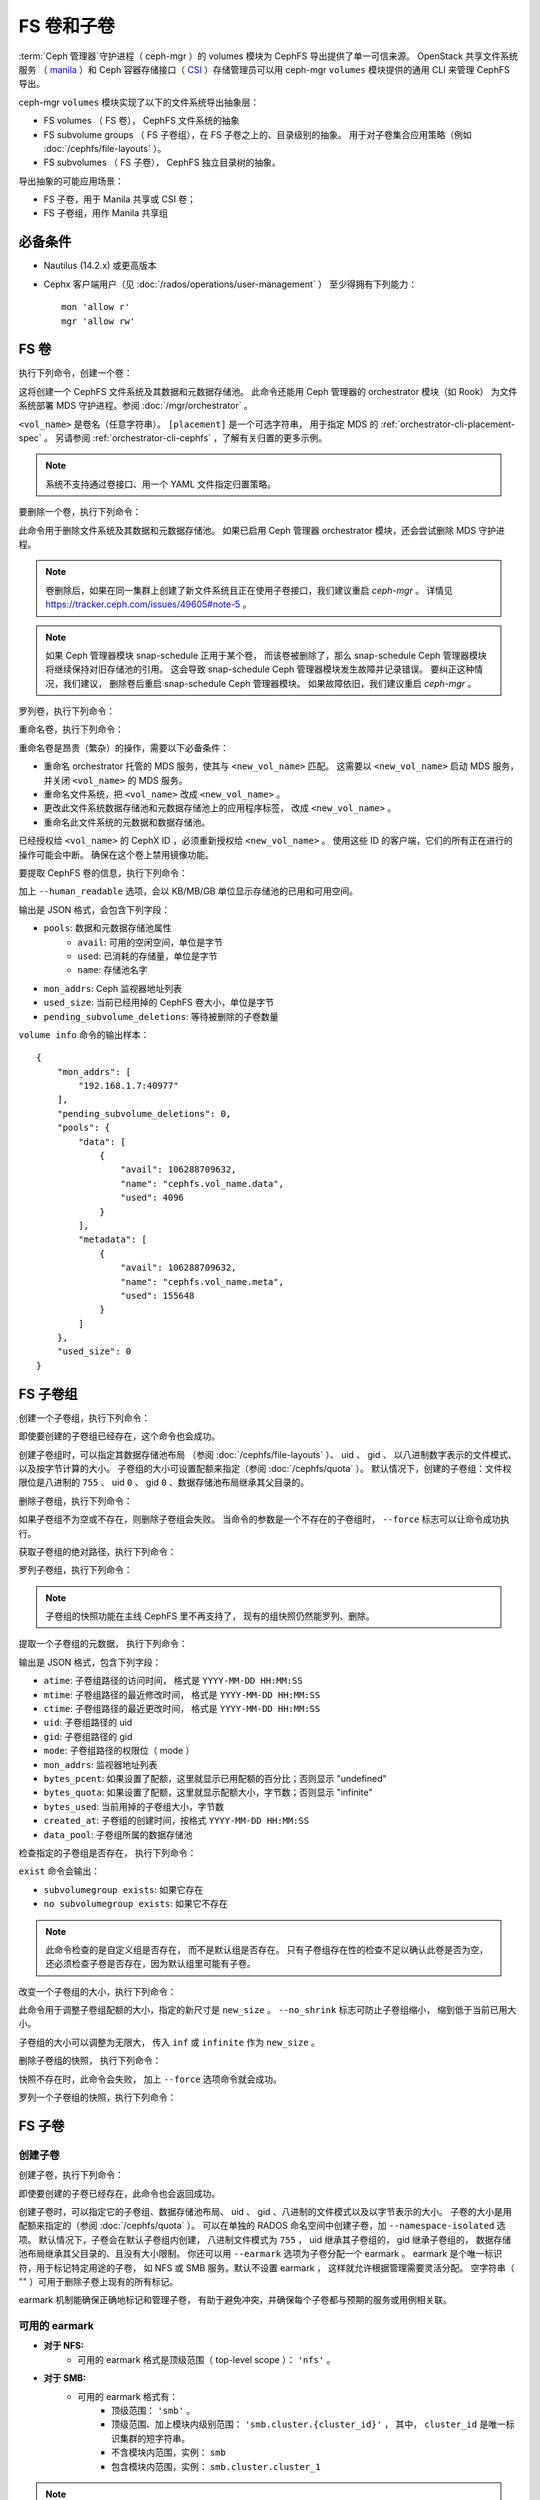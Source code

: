 .. _fs-volumes-and-subvolumes:

FS 卷和子卷
===========
.. FS volumes and subvolumes

:term:`Ceph 管理器`\ 守护进程（ ceph-mgr ）的 volumes 模块为
CephFS 导出提供了单一可信来源。 OpenStack 共享文件系统服务
（ manila_ ）和 Ceph 容器存储接口（ CSI_ ）存储管理员\
可以用 ceph-mgr ``volumes`` 模块提供的通用 CLI 来管理 CephFS 导出。

ceph-mgr ``volumes`` 模块实现了以下的文件系统导出抽象层：

* FS volumes （ FS 卷）， CephFS 文件系统的抽象

* FS subvolume groups （ FS 子卷组），在 FS 子卷之上的、目录级别的抽象。
  用于对子卷集合应用策略（例如 :doc:`/cephfs/file-layouts` ）。

* FS subvolumes （ FS 子卷）， CephFS 独立目录树的抽象。

导出抽象的可能应用场景：

* FS 子卷，用于 Manila 共享或 CSI 卷；

* FS 子卷组，用作 Manila 共享组


必备条件
--------
.. Requirements

* Nautilus (14.2.x) 或更高版本

* Cephx 客户端用户（见 :doc:`/rados/operations/user-management` ）
  至少得拥有下列能力： ::

    mon 'allow r'
    mgr 'allow rw'


FS 卷
-----
.. FS Volumes

执行下列命令，创建一个卷：

.. prompt:: bash #

   ceph fs volume create <vol_name> [placement]

这将创建一个 CephFS 文件系统及其数据和元数据存储池。
此命令还能用 Ceph 管理器的 orchestrator 模块（如 Rook）
为文件系统部署 MDS 守护进程。参阅 :doc:`/mgr/orchestrator` 。

``<vol_name>`` 是卷名（任意字符串）。
``[placement]`` 是一个可选字符串，
用于指定 MDS 的 :ref:`orchestrator-cli-placement-spec` 。
另请参阅 :ref:`orchestrator-cli-cephfs` ，了解有关归置的更多示例。

.. note:: 系统不支持通过卷接口、用一个 YAML 文件指定归置策略。

要删除一个卷，执行下列命令：

.. prompt:: bash #

   ceph fs volume rm <vol_name> [--yes-i-really-mean-it]

此命令用于删除文件系统及其数据和元数据存储池。
如果已启用 Ceph 管理器 orchestrator 模块，还会尝试删除 MDS 守护进程。

.. note:: 卷删除后，如果在同一集群上创建了新文件系统\
   且正在使用子卷接口，我们建议重启 `ceph-mgr` 。
   详情见 https://tracker.ceph.com/issues/49605#note-5 。

.. note:: 如果 Ceph 管理器模块 snap-schedule 正用于某个卷，
   而该卷被删除了，那么 snap-schedule Ceph 管理器模块将\
   继续保持对旧存储池的引用。
   这会导致 snap-schedule Ceph 管理器模块发生故障并记录错误。
   要纠正这种情况，我们建议，
   删除卷后重启 snap-schedule Ceph 管理器模块。
   如果故障依旧，我们建议重启 `ceph-mgr` 。

罗列卷，执行下列命令：

.. prompt:: bash #

   ceph fs volume ls

重命名卷，执行下列命令：

.. prompt:: bash #

   ceph fs volume rename <vol_name> <new_vol_name> [--yes-i-really-mean-it]

重命名卷是昂贵（繁杂）的操作，需要以下必备条件：

- 重命名 orchestrator 托管的 MDS 服务，使其与 ``<new_vol_name>`` 匹配。
  这需要以 ``<new_vol_name>`` 启动 MDS 服务，
  并关闭 ``<vol_name>`` 的 MDS 服务。
- 重命名文件系统，把 ``<vol_name>`` 改成 ``<new_vol_name>`` 。
- 更改此文件系统数据存储池和元数据存储池上的应用程序标签，
  改成 ``<new_vol_name>`` 。
- 重命名此文件系统的元数据和数据存储池。

已经授权给 ``<vol_name>`` 的 CephX ID ，必须重新授权给 ``<new_vol_name>`` 。
使用这些 ID 的客户端，它们的所有正在进行的操作可能会中断。
确保在这个卷上禁用镜像功能。

要提取 CephFS 卷的信息，执行下列命令：

.. prompt:: bash #

   ceph fs volume info vol_name [--human_readable]

加上 ``--human_readable`` 选项，会以 KB/MB/GB 单位显示存储池的已用和可用空间。

输出是 JSON 格式，会包含下列字段：

* ``pools``: 数据和元数据存储池属性
        * ``avail``: 可用的空闲空间，单位是字节
        * ``used``: 已消耗的存储量，单位是字节
        * ``name``: 存储池名字
* ``mon_addrs``: Ceph 监视器地址列表
* ``used_size``: 当前已经用掉的 CephFS 卷大小，单位是字节
* ``pending_subvolume_deletions``: 等待被删除的子卷数量

``volume info`` 命令的输出样本：

.. prompt:: bash #

   ceph fs volume info vol_name

::

    {
        "mon_addrs": [
            "192.168.1.7:40977"
        ],
        "pending_subvolume_deletions": 0,
        "pools": {
            "data": [
                {
                    "avail": 106288709632,
                    "name": "cephfs.vol_name.data",
                    "used": 4096
                }
            ],
            "metadata": [
                {
                    "avail": 106288709632,
                    "name": "cephfs.vol_name.meta",
                    "used": 155648
                }
            ]
        },
        "used_size": 0
    }


FS 子卷组
---------
.. FS Subvolume groups

创建一个子卷组，执行下列命令：

.. prompt:: bash #

   ceph fs subvolumegroup create <vol_name> <group_name> [--size <size_in_bytes>] [--pool_layout <data_pool_name>] [--uid <uid>] [--gid <gid>] [--mode <octal_mode>]

即使要创建的子卷组已经存在，这个命令也会成功。

创建子卷组时，可以指定其数据存储池布局
（参阅 :doc:`/cephfs/file-layouts` ）、 uid 、 gid 、
以八进制数字表示的文件模式、以及按字节计算的大小。
子卷组的大小可设置配额来指定（参阅 :doc:`/cephfs/quota` ）。
默认情况下，创建的子卷组：文件权限位是八进制的 ``755`` 、
uid ``0`` 、 gid ``0`` 、数据存储池布局继承其父目录的。

删除子卷组，执行下列命令：

.. prompt:: bash #

   ceph fs subvolumegroup rm <vol_name> <group_name> [--force]

如果子卷组不为空或不存在，则删除子卷组会失败。
当命令的参数是一个不存在的子卷组时，
``--force`` 标志可以让命令成功执行。

获取子卷组的绝对路径，执行下列命令：

.. prompt:: bash #

   ceph fs subvolumegroup getpath <vol_name> <group_name>

罗列子卷组，执行下列命令：

.. prompt:: bash #

   ceph fs subvolumegroup ls <vol_name>

.. note:: 子卷组的快照功能在主线 CephFS 里不再支持了，
   现有的组快照仍然能罗列、删除。

提取一个子卷组的元数据，
执行下列命令：

.. prompt:: bash #

   ceph fs subvolumegroup info <vol_name> <group_name>

输出是 JSON 格式，包含下列字段：

* ``atime``: 子卷组路径的访问时间，
  格式是 ``YYYY-MM-DD HH:MM:SS``
* ``mtime``: 子卷组路径的最近修改时间，
  格式是 ``YYYY-MM-DD HH:MM:SS``
* ``ctime``: 子卷组路径的最近更改时间，
  格式是 ``YYYY-MM-DD HH:MM:SS``
* ``uid``: 子卷组路径的 uid
* ``gid``: 子卷组路径的 gid
* ``mode``: 子卷组路径的权限位（ mode ）
* ``mon_addrs``: 监视器地址列表
* ``bytes_pcent``: 如果设置了配额，这里就显示已用配额的百分比；否则显示 "undefined"
* ``bytes_quota``: 如果设置了配额，这里就显示配额大小，字节数；否则显示 "infinite"
* ``bytes_used``: 当前用掉的子卷组大小，字节数
* ``created_at``: 子卷组的创建时间，按格式 ``YYYY-MM-DD HH:MM:SS``
* ``data_pool``: 子卷组所属的数据存储池

检查指定的子卷组是否存在，
执行下列命令：

.. prompt:: bash #

   ceph fs subvolumegroup exist <vol_name>

``exist`` 命令会输出：

* ``subvolumegroup exists``: 如果它存在
* ``no subvolumegroup exists``: 如果它不存在

.. note:: 此命令检查的是自定义组是否存在，
   而不是默认组是否存在。
   只有子卷组存在性的检查不足以确认此卷是否为空，
   还必须检查子卷是否存在，因为默认组里可能有子卷。

改变一个子卷组的大小，执行下列命令：

.. prompt:: bash #

   ceph fs subvolumegroup resize <vol_name> <group_name> <new_size> [--no_shrink]

此命令用于调整子卷组配额的大小，指定的新尺寸是 ``new_size`` 。
``--no_shrink`` 标志可防止子卷组缩小，
缩到低于当前已用大小。

子卷组的大小可以调整为无限大，
传入 ``inf`` 或 ``infinite`` 作为 ``new_size`` 。

删除子卷组的快照，
执行下列命令：

.. prompt:: bash #

   ceph fs subvolumegroup snapshot rm <vol_name> <group_name> <snap_name> [--force]

快照不存在时，此命令会失败，
加上 ``--force`` 选项命令就会成功。

罗列一个子卷组的快照，执行下列命令：

.. prompt:: bash #

   ceph fs subvolumegroup snapshot ls <vol_name> <group_name>


FS 子卷
-------
.. FS Subvolumes

创建子卷
~~~~~~~~
.. Creating a subvolume

创建子卷，执行下列命令：

.. prompt:: bash #

   ceph fs subvolume create <vol_name> <subvol_name> [--size <size_in_bytes>] [--group_name <subvol_group_name>] [--pool_layout <data_pool_name>] [--uid <uid>] [--gid <gid>] [--mode <octal_mode>] [--namespace-isolated] [--earmark <earmark>]


即使要创建的子卷已经存在，此命令也会返回成功。

创建子卷时，可以指定它的子卷组、数据存储池布局、
uid 、 gid 、八进制的文件模式以及以字节表示的大小。
子卷的大小是用配额来指定的（参阅 :doc:`/cephfs/quota` ）。
可以在单独的 RADOS 命名空间中创建子卷，加 ``--namespace-isolated`` 选项。
默认情况下，子卷会在默认子卷组内创建，
八进制文件模式为 ``755`` ， uid 继承其子卷组的， gid 继承子卷组的，
数据存储池布局继承其父目录的、且没有大小限制。
你还可以用 ``--earmark`` 选项为子卷分配一个 earmark 。
earmark 是个唯一标识符，用于标记特定用途的子卷，
如 NFS 或 SMB 服务。默认不设置 earmark ，
这样就允许根据管理需要灵活分配。
空字符串（ "" ）可用于删除子卷上现有的所有标记。

earmark 机制能确保正确地标记和管理子卷，
有助于避免冲突，并确保每个子卷都与预期的服务或用例相关联。


可用的 earmark
~~~~~~~~~~~~~~
.. Valid Earmarks

- **对于 NFS:**
   - 可用的 earmark 格式是顶级范围（ top-level scope ）： ``'nfs'`` 。

- **对于 SMB:**
   - 可用的 earmark 格式有：
      - 顶级范围： ``'smb'`` 。
      - 顶级范围、加上模块内级别范围： ``'smb.cluster.{cluster_id}'`` ，
        其中， ``cluster_id`` 是唯一标识集群的短字符串。
      - 不含模块内范围，实例： ``smb``
      - 包含模块内范围，实例： ``smb.cluster.cluster_1``

.. note:: 如果要把 earmark 从一个范围改成另一个（比如 nfs 改为 smb ，或反过来），
   注意与先前范围相关的用户权限和 ACL 可能仍然有效。
   确保根据需要更新必要的权限，以维持正确的访问控制。


删除子卷
~~~~~~~~
.. Removing a subvolume

删除子卷，执行下列命令：

.. prompt:: bash #

   ceph fs subvolume rm <vol_name> <subvol_name> [--group_name <subvol_group_name>] [--force] [--retain-snapshots]

此命令将删除子卷及其内容，分两步完成。
首先，把子卷移至垃圾文件夹；其次，异步地清除垃圾文件夹中的内容。

如果子卷有快照或不存在，子卷移除将失败。
加 ``--force`` 选项可以让 "non-existent subvolume remove" 的命令成功。

要在删除子卷的同时保留该子卷的快照，用 ``--retain-snapshots`` 标志。
如果保留与指定子卷相关联的快照，
那么所有与保留的快照不相干的操作，都会把这个子卷视为空卷。

.. note:: 可以用 ``ceph fs subvolume create`` 命令重新创建保留了快照的子卷。

.. note:: 保留的快照可用作重新创建子卷、或克隆新子卷的克隆源。


改变子卷大小
~~~~~~~~~~~~
.. Resizing a subvolume

更改子卷大小，执行下列命令：

.. prompt:: bash #

   ceph fs subvolume resize <vol_name> <subvol_name> <new_size> [--group_name <subvol_group_name>] [--no_shrink]

此命令用于调整子卷配额的大小，新尺寸是 ``new_size`` 。
``--no_shrink`` 标志可防止子卷缩小到低于当前子卷的“used size （已用大小）”。

子卷大小可以调整为逻辑上无限大（却是稀疏的），
传入 ``inf`` 或 ``infinite`` 作为 ``<new_size>`` 。

授予 CephFS 认证 ID
~~~~~~~~~~~~~~~~~~~
.. Authorizing CephX auth IDs

授予 CephX 认证 ID ，这将授予对文件系统子卷的读/读写访问权限，执行下列命令：

.. prompt:: bash #

   ceph fs subvolume authorize <vol_name> <sub_name> <auth_id> [--group_name=<group_name>] [--access_level=<access_level>]

``<access_level>`` 选项的值可以是 ``r`` 或 ``rw`` 。

取消授予的 CephX 认证 ID
~~~~~~~~~~~~~~~~~~~~~~~~
.. De-authorizing CephX auth IDs

取消授予的 CephX 认证 ID ，这将删除对文件系统子卷的读/读写访问权限，执行下列命令：

.. prompt:: bash #

   ceph fs subvolume deauthorize <vol_name> <sub_name> <auth_id> [--group_name=<group_name>]

罗列 CephX 认证 ID
~~~~~~~~~~~~~~~~~~
.. Listing CephX auth IDs

罗列 CephX 认证 ID 被授予的文件系统子卷访问权限，执行下列命令：

.. prompt:: bash #

   ceph fs subvolume authorized_list <vol_name> <sub_name> [--group_name=<group_name>]

驱逐文件系统客户端（ auth ID ）
~~~~~~~~~~~~~~~~~~~~~~~~~~~~~~~
.. Evicting File System Clients (Auth ID)

驱逐用认证 ID 和挂载的子卷标识的文件系统客户端，执行下列命令：

.. prompt:: bash #

   ceph fs subvolume evict <vol_name> <sub_name> <auth_id> [--group_name=<group_name>]

提取一个子卷的绝对路径
~~~~~~~~~~~~~~~~~~~~~~
.. Fetching the Absolute Path of a Subvolume

提取一个子卷的绝对路径，执行下列命令：

.. prompt:: bash #

   ceph fs subvolume getpath <vol_name> <subvol_name> [--group_name <subvol_group_name>]

提取一个子卷的信息
~~~~~~~~~~~~~~~~~~
.. Fetching a Subvolume's Information

提取一个子卷的信息，执行下列命令：

.. prompt:: bash #

   ceph fs subvolume info <vol_name> <subvol_name> [--group_name <subvol_group_name>]

其输出是 JSON 格式，包含下列字段。

* ``atime``: 子卷路径的访问时间，按格式 ``YYYY-MM-DD HH:MM:SS``
* ``mtime``: 子卷路径的修改时间，按格式 ``YYYY-MM-DD HH:MM:SS``
* ``ctime``: 子卷路径的变更时间，按格式 ``YYYY-MM-DD HH:MM:SS``
* ``uid``: 子卷路径的 uid
* ``gid``: 子卷路径的 gid
* ``mode``: 子卷路径的权限位
* ``mon_addrs``: 监视器地址列表
* ``bytes_pcent``: 如果设置了配额，这里就显示已用配额的百分比；
  否则显示 ``undefined``
* ``bytes_quota``: 如果设置了配额，这里就显示配额大小，字节数；
  否则显示 ``infinite``
* ``bytes_used``: 当前用掉的子卷组大小，字节数
* ``created_at``: 子卷组的创建时间，按格式
  ``YYYY-MM-DD HH:MM:SS``
* ``data_pool``: 子卷组所属的数据存储池
* ``path``: 子卷的绝对路径
* ``type``: 子卷类型，标明它是 ``clone`` 还是 ``subvolume``
* ``pool_namespace``: 子卷的 RADOS 命名空间
* ``features``: 子卷支持的功能
* ``state``: 这个子卷当前的状态
* ``earmark``: 这个子卷的 earmark

如果子卷已经删除，而它的快照保留下来了，
那么输出会只包含下列字段。

* ``type``: 子卷类型，标明它是 ``clone`` 还是 ``subvolume``
* ``features``: 子卷支持的功能
* ``state``: 这个子卷当前的状态

一个子卷的 ``features`` 基于此子卷的内部版本，
是下列中的一个子集：

* ``snapshot-clone``: 支持克隆，
  用子卷的快照作为源
* ``snapshot-autoprotect``: 如果快照是有用的克隆源，
  此功能支持自动保护快照，以防删除。
* ``snapshot-retention``: 支持删除子卷内容，
  却保留所有现存快照。

一个子卷的 ``state`` 基于此子卷的当前状态，
且包含下列值之一：

* ``complete``: 子卷正常，可做任何操作
* ``snapshot-retained``: 子卷删除了，但它的快照保留着

罗列子卷
~~~~~~~~
.. Listing Subvolumes

罗列子卷，执行下列命令：

.. prompt:: bash #

   ceph fs subvolume ls <vol_name> [--group_name <subvol_group_name>]

.. note:: 已经删除但保留了快照的那些子卷也会罗列出来。

检查一个子卷是否存在
~~~~~~~~~~~~~~~~~~~~
.. Checking for the Presence of a Subvolume

检查一个指定子卷是否存在，执行下列命令：

.. prompt:: bash #

   ceph fs subvolume exist <vol_name> [--group_name <subvol_group_name>]

``exist`` 命令可能的结果：

* ``subvolume exists``: 如果指定的 ``group_name`` 里面有子卷
* ``no subvolume exists``: 如果指定的 ``group_name`` 里面没有子卷

在一个子卷上设置自定义元数据
~~~~~~~~~~~~~~~~~~~~~~~~~~~~
.. Setting Custom Metadata On a Subvolume

在子卷上设置自定义的键值对元数据，执行下列命令：

.. prompt:: bash #

   ceph fs subvolume metadata set <vol_name> <subvol_name> <key_name> <value> [--group_name <subvol_group_name>]

.. note:: 如果 key_name 已经存在，那么它的旧值会被新值替换。

.. note:: ``key_name`` 和 ``value`` 应该是 ASCII 字符组成的字符串
   （就是 Python 的 ``string.printable`` 指定的那些）。
   ``key_name`` 不区分大小写，总是以小写保存。

.. note:: 拍快照时不会保留子卷上的自定义元数据，
   因此，克隆子卷快照时也不会保留。


查看子卷的自定义元数据集合
~~~~~~~~~~~~~~~~~~~~~~~~~~
.. Getting The Custom Metadata Set of a Subvolume

查看设置的自定义元数据，需指定元数据键名，
执行下列命令：

.. prompt:: bash #

   ceph fs subvolume metadata get <vol_name> <subvol_name> <key_name> [--group_name <subvol_group_name>]

罗列子卷的自定义元数据集合
~~~~~~~~~~~~~~~~~~~~~~~~~~~~~~
.. Listing The Custom Metadata Set of a Subvolume

罗列子卷上设置的自定义元数据（键值对），执行下列命令：

.. prompt:: bash #

   ceph fs subvolume metadata ls <vol_name> <subvol_name> [--group_name <subvol_group_name>]

删除子卷的一个自定义元数据集合
~~~~~~~~~~~~~~~~~~~~~~~~~~~~~~
.. Removing a Custom Metadata Set from a Subvolume

删除子卷上设置的自定义元数据，需指定元数据键名，执行下列命令：

.. prompt:: bash #

   ceph fs subvolume metadata rm <vol_name> <subvol_name> <key_name> [--group_name <subvol_group_name>] [--force]

加 ``--force`` 可以让此命令返回成功，否则它可能失败（如果删除的元数据键不存在）。

查看子卷的 earmark
~~~~~~~~~~~~~~~~~~
.. Getting earmark of a subvolume

查看子卷的 earmark ，执行下列命令：

.. prompt:: bash #

   ceph fs subvolume earmark get <vol_name> <subvol_name> [--group_name <subvol_group_name>]

设置子卷的 earmark
~~~~~~~~~~~~~~~~~~
.. Setting earmark of a subvolume

设置子卷的 earmark ，执行下列命令：

.. prompt:: bash #

   ceph fs subvolume earmark set <vol_name> <subvol_name> [--group_name <subvol_group_name>] <earmark>

删除子卷的 earmark
~~~~~~~~~~~~~~~~~~
.. Removing earmark of a subvolume

删除子卷的 earmark ，执行下列命令：

.. prompt:: bash #

   ceph fs subvolume earmark rm <vol_name> <subvol_name> [--group_name <subvol_group_name>]

创建子卷的快照
~~~~~~~~~~~~~~
.. Creating a Snapshot of a Subvolume

给子卷创建一个快照，执行下列命令：

.. prompt:: bash #

   ceph fs subvolume snapshot create <vol_name> <subvol_name> <snap_name> [--group_name <subvol_group_name>]

删除子卷的快照
~~~~~~~~~~~~~~
.. Removing a Snapshot of a Subvolume

删除子卷的一个快照，执行下列命令：

.. prompt:: bash #

   ceph fs subvolume snapshot rm <vol_name> <subvol_name> <snap_name> [--group_name <subvol_group_name>] [--force]

加 ``--force`` 选项可以让此命令成功，否则它可能失败（假如快照不存在）。

.. note:: 对于一个保留了快照的子卷，如果它的最后一个快照删掉了，这个子卷也会删掉。

罗列子卷的快照
~~~~~~~~~~~~~~
.. Listing the Snapshots of a Subvolume

罗列子卷的快照，执行下列命令：

.. prompt:: bash #

   ceph fs subvolume snapshot ls <vol_name> <subvol_name> [--group_name <subvol_group_name>]

提取一个快照的信息
~~~~~~~~~~~~~~~~~~
.. Fetching a Snapshot's Information

提取一个快照的信息，执行下列命令：

.. prompt:: bash #

   ceph fs subvolume snapshot info <vol_name> <subvol_name> <snap_name> [--group_name <subvol_group_name>]

其输出是 JSON 格式的，包含下列字段。

* ``created_at``: 快照的创建时间，按格式 ``YYYY-MM-DD HH:MM:SS:ffffff``
* ``data_pool``: 快照所属的数据存储池
* ``has_pending_clones``: 如果快照克隆正在进行中就是 ``yes`` ，否则就是 ``no``
* ``pending_clones``: 正在进行的或待定的克隆操作列表，
  如果有目标组也会一并列出；否则此字段不显示。
* ``orphan_clones_count``: 如果有孤儿克隆，
  这里就是孤儿克隆的数量，否则此字段不显示。

有快照克隆正在进行或待定时的输出样本：

.. prompt:: bash #

   ceph fs subvolume snapshot info cephfs subvol snap

::

    {
        "created_at": "2022-06-14 13:54:58.618769",
        "data_pool": "cephfs.cephfs.data",
        "has_pending_clones": "yes",
        "pending_clones": [
            {
                "name": "clone_1",
                "target_group": "target_subvol_group"
            },
            {
                "name": "clone_2"
            },
            {
                "name": "clone_3",
                "target_group": "target_subvol_group"
            }
        ]
    }

没有快照克隆正在进行或待定时的输出样本：

.. prompt:: bash #

   ceph fs subvolume snapshot info cephfs subvol snap

::

    {
        "created_at": "2022-06-14 13:54:58.618769",
        "data_pool": "cephfs.cephfs.data",
        "has_pending_clones": "no"
    }

在一个快照上设置自定义键值对元数据
~~~~~~~~~~~~~~~~~~~~~~~~~~~~~~~~~~
.. Setting Custom Key-Value Pair Metadata on a Snapshot

在快照上设置自定义键值对元数据，执行下列命令：

.. prompt:: bash #

   ceph fs subvolume snapshot metadata set <vol_name> <subvol_name> <snap_name> <key_name> <value> [--group_name <subvol_group_name>]

.. note:: 如果 ``key_name`` 已经存在，那么旧值会被新值替换。

.. note:: ``key_name`` 和它的值应该是 ASCII 字符组成的字符串
   （就是 Python 的 ``string.printable`` 里指定的那些）。
   ``key_name`` 不区分大小写，且总是存储小写的。

.. note:: 拍子卷快照的时候，自定义元数据不会保留下来，
   因此，克隆子卷快照时也不会保留。

查看一个快照上设置的自定义元数据
~~~~~~~~~~~~~~~~~~~~~~~~~~~~~~~~
.. Getting Custom Metadata That Has Been Set on a Snapshot

用元数据键、查看之前在快照上设置的自定义元数据，执行下列命令：

.. prompt:: bash #

   ceph fs subvolume snapshot metadata get <vol_name> <subvol_name> <snap_name> <key_name> [--group_name <subvol_group_name>]

罗列一个快照上设置的自定义元数据
~~~~~~~~~~~~~~~~~~~~~~~~~~~~~~~~~~~~~~~~~~~~~~~~~~~~~~~
.. Listing Custom Metadata that has been Set on a Snapshot

罗列快照上设置的自定义元数据（键值对），执行下列命令：

.. prompt:: bash #

   ceph fs subvolume snapshot metadata ls <vol_name> <subvol_name> <snap_name> [--group_name <subvol_group_name>]

删除快照的自定义元数据
~~~~~~~~~~~~~~~~~~~~~~
.. Removing Custom Metadata from a Snapshot

用元数据键、删除快照上设置的自定义元数据，执行下列命令：

.. prompt:: bash #

   ceph fs subvolume snapshot metadata rm <vol_name> <subvol_name> <snap_name> <key_name> [--group_name <subvol_group_name>] [--force]

加 ``--force`` 选项可以让此命令成功，否则它可能失败（如果指定的元数据键不存在）。

克隆快照
--------
.. Cloning Snapshots

可以通过克隆子卷快照来创建子卷。
克隆是一种异步操作，可将数据从快照复制到子卷。
由于克隆是一种涉及大批量复制的操作，
因此对于非常大的数据集来说，速度会比较慢。

.. note:: 如果有待定或正在进行的克隆操作，
   删除快照（源子卷）会失败。

在 Nautilus 版里，克隆之前先保护快照是前提条件。
为此引入了可以保护和解除保护快照的命令。
这一前提条件已废弃，可能会在未来的版本中删除。

正在废弃的命令有：

.. prompt:: bash #

   ceph fs subvolume snapshot protect <vol_name> <subvol_name> <snap_name> [--group_name <subvol_group_name>]
   ceph fs subvolume snapshot unprotect <vol_name> <subvol_name> <snap_name> [--group_name <subvol_group_name>]

.. note:: 使用上面的命令不会产生错误，但是它们没有实际用途。

.. note:: 根据 ``snapshot-autoprotect`` （快照自动保护）功能是否可用，
   用 ``subvolume info`` 命令提取子卷元数据，里面有支持的 ``features`` ，
   可用来帮助决定是否需要保护/取消保护快照。

启动一个克隆操作，执行下列命令：

.. prompt:: bash #

   ceph fs subvolume snapshot clone <vol_name> <subvol_name> <snap_name> <target_subvol_name>

.. note:: ``subvolume snapshot clone`` 命令依赖于上面提过的\
   配置选项 ``snapshot_clone_no_wait``

快照（源子卷）属于非默认组时，执行下列命令。注意，需要指定组名：

.. prompt:: bash #

   ceph fs subvolume snapshot clone <vol_name> <subvol_name> <snap_name> <target_subvol_name> --group_name <subvol_group_name>

克隆的子卷可以位于不同于源快照所属的组（默认情况下，
会在默认组中创建克隆的子卷）。克隆到指定组，执行下列命令：

.. prompt:: bash #

   ceph fs subvolume snapshot clone <vol_name> <subvol_name> <snap_name> <target_subvol_name> --target_group_name <subvol_group_name>

创建克隆子卷时可以指定存储池布局，
指定方式类似于创建子卷时指定存储池布局。
创建具有指定存储池布局的克隆子卷，执行下列命令：

.. prompt:: bash #

   ceph fs subvolume snapshot clone <vol_name> <subvol_name> <snap_name> <target_subvol_name> --pool_layout <pool_layout>

检查克隆操作的状态，执行下列命令：

.. prompt:: bash #

   ceph fs clone status <vol_name> <clone_name> [--group_name <group_name>]

克隆操作的状态可以是下列之一：

#. ``pending``     : 克隆操作尚未开始
#. ``in-progress`` : 克隆操作正在进行
#. ``complete``    : 克隆操作已成功完成
#. ``failed``      : 克隆操作失败了
#. ``canceled``    : 用户取消了克隆操作

克隆失败的原因有如下几个：

#. ``errno``     : 错误号
#. ``error_msg`` : 失败的报错字符串

这是一个 ``in-progress`` （正在进行的）克隆实例:

.. prompt:: bash #

   ceph fs subvolume snapshot clone cephfs subvol1 snap1 clone1
   ceph fs clone status cephfs clone1

::

    {
      "status": {
        "state": "in-progress",
        "source": {
          "volume": "cephfs",
          "subvolume": "subvol1",
          "snapshot": "snap1"
        },
        "progress_report": {
          "percentage cloned": "12.24%",
          "amount cloned": "376M/3.0G",
          "files cloned": "4/6"
        }
      }
    }

当克隆正在进行时，输出中还会打印一份进度报告。
这里只报告指定克隆的进度。
对于所有正在进行的克隆的总体进度，
``ceph status`` 命令的输出结果底部会打印一个进度条： ::

  progress:
    3 ongoing clones - average progress is 47.569% (10s)
      [=============...............] (remaining: 11s)

如果克隆的任务数多于克隆线程数，则会打印两个进度条，
一个是正在进行的克隆（与上述相同），
另一个是所有（正在进行的+待处理的）克隆： ::

  progress:
    4 ongoing clones - average progress is 27.669% (15s)
      [=======.....................] (remaining: 41s)
    Total 5 clones - average progress is 41.667% (3s)
      [===========.................] (remaining: 4s)

.. note:: 只有在克隆状态为 ``failed`` 或 ``canceled`` 时，才会显示 ``failure`` 段。

这是个 ``failed`` 克隆的实例：

.. prompt:: bash #

   ceph fs subvolume snapshot clone cephfs subvol1 snap1 clone1
   ceph fs clone status cephfs clone1

::

    {
        "status": {
            "state": "failed",
            "source": {
                "volume": "cephfs",
                "subvolume": "subvol1",
                "snapshot": "snap1"
                "size": "104857600"
            },
            "failure": {
                "errno": "122",
                "errstr": "Disk quota exceeded"
            }
        }
    }

.. note::  由于 ``subvol1`` 位于默认组里，所以，
   ``source`` 对象的 ``clone status`` 没有包括组名。

.. note:: 只有克隆操作成功完成后，
   才能访问到克隆的子卷。

克隆操作成功完成后，
``clone status`` 结果如下：

.. prompt:: bash #

   ceph fs clone status cephfs clone1

::

    {
        "status": {
            "state": "complete"
        }
    }

如果克隆操作不成功， ``state`` 的值将是 ``failed`` 。

要重试失败的克隆操作，必须先删除未完成的克隆，
并再次发起克隆操作。

要删除一个部分完成的克隆，执行下列命令：

.. prompt:: bash #

   ceph fs subvolume rm <vol_name> <clone_name> [--group_name <group_name>] --force

.. note:: 克隆操作只同步目录、常规文件和符号链接。
   inode 时间戳（访问和修改时间）的同步粒度\
   能达到秒级。

处于 ``in-progress`` 或者 ``pending`` 状态的克隆操作可以取消。
取消克隆操作用 ``clone cancel`` 命令：

.. prompt:: bash #

   ceph fs clone cancel <vol_name> <clone_name> [--group_name <group_name>]

成功取消后，克隆的子卷状态会变成 ``canceled`` ：

.. prompt:: bash #

   ceph fs subvolume snapshot clone cephfs subvol1 snap1 clone1
   ceph fs clone cancel cephfs clone1
   ceph fs clone status cephfs clone1

::

    {
        "status": {
            "state": "canceled",
            "source": {
                "volume": "cephfs",
                "subvolume": "subvol1",
                "snapshot": "snap1"
            }
        }
    }

.. note:: 删除已取消的克隆品用 ``fs subvolume rm`` 命令，
   要加 ``--force`` 选项。


可配置选项
~~~~~~~~~~
.. Configurables

配置克隆操作的最大并行数量，默认为 4 ：

.. prompt:: bash #

   ceph config set mgr mgr/volumes/max_concurrent_clones <value>

暂停异步清除回收站子卷的线程。此选项在集群恢复期间有用：

.. prompt:: bash #

    ceph config set mgr/volumes/pause_purging true

恢复用于清除的线程：

.. prompt:: bash #

    ceph config set mgr/volumes/pause_purging false


暂停异步克隆子卷快照的线程。此选项在集群恢复期间有用：

.. prompt:: bash #

    ceph config set mgr/volumes/pause_cloning true

恢复用于克隆的线程：

.. prompt:: bash #

    ceph config set mgr/volumes/pause_cloning false


配置 ``snapshot_clone_no_wait`` 选项：

``snapshot_clone_no_wait`` 配置选项用于在克隆线程
（可用上述选项进行配置，例如 ``max_concurrent_clones`` ）
不可用时拒绝克隆创建请求。此选项默认是启用的。
意思是该值被设置成了 ``True`` ，但可以用下列命令进行配置：

.. prompt:: bash #

   ceph config set mgr mgr/volumes/snapshot_clone_no_wait <bool>

``snapshot_clone_no_wait`` 当前的值可以用下列命令提取。

.. prompt:: bash #

   ceph config get mgr mgr/volumes/snapshot_clone_no_wait


.. _subvol-pinning:

锁定子卷和子卷组
----------------
.. Pinning Subvolumes and Subvolume Groups

子卷和子卷组可根据策略自动锁定（ pinned ）到 rank 。
这样可以按可预测且稳定的方式在 MDS rank 之间分配负载。
详细了解锁定机制，请看 :ref:`cephfs-pinning` 和
:ref:`cephfs-ephemeral-pinning` 。

配置子卷组的锁定，执行下列命令：

.. prompt:: bash #

   ceph fs subvolumegroup pin <vol_name> <group_name> <pin_type> <pin_setting>

配置子卷的锁定，执行下列命令：

.. prompt:: bash #

   ceph fs subvolume pin <vol_name> <group_name> <pin_type> <pin_setting>

在大多数情况下，都需要设置子卷组锁定。 ``pin_type`` 可以是 ``export`` （导出）、
``distributed`` （分布式）或 ``random`` （随机）。
``pin_setting`` 对应扩展属性的 "value" ，这在上文提到的锁定文档里有。

下面是个实例，在子卷组上设置分布式锁定策略：

.. prompt:: bash #

   ceph fs subvolumegroup pin cephfilesystem-a csi distributed 1

此命令将在 csi 子卷组上启用分布式子树分区策略。
这会让组内的每个子卷自动锁定到\
文件系统内的一个可用 rank 。


规范化和大小写敏感
------------------
.. Normalization and Case Sensitivity

subvolumegroup 和 subvolume 接口有一个 porcelain layer API （统一抽象层），
用于操作 ``ceph.dir.charmap`` 配置（另请参阅 :ref:`charmap` ）。

charmap 的配置
~~~~~~~~~~~~~~
.. Configuring the charmap

要给一个 subvolumegroup 配置 charmap ：

.. prompt:: bash #

    ceph fs subvolumegroup charmap set <vol_name> <group_name> <setting> <value>

或者给一个 subvolume 配置：

.. prompt:: bash #

    ceph fs subvolume charmap set <vol_name> <subvol> <--group_name=name> <setting> <value>

例如：

.. prompt:: bash #

    ceph fs subvolumegroup charmap set vol csi normalization nfd

命令输出：

::

    {"casesensitive":true,"normalization":"nfd","encoding":"utf8"}


读取 charmap
~~~~~~~~~~~~
.. Reading the charmap

要读取一个 subvolumegroup 的配置：

.. prompt:: bash #

    ceph fs subvolumegroup charmap get <vol_name> <group_name> <setting>

或者一个 subvolume 的：

.. prompt:: bash #

    ceph fs subvolume charmap get <vol_name> <subvol> <--group_name=name> <setting>

例如：

.. prompt:: bash #

    ceph fs subvolume charmap get vol subvol --group_name=csi casesensitive

::

    0

要读取完整的 ``charmap`` ，读取 subvolumegroup 的：

.. prompt:: bash #

    ceph fs subvolumegroup charmap get <vol_name> <group_name>

或者读取 subvolume 的：

.. prompt:: bash #

    ceph fs subvolume charmap get <vol_name> <subvol> <--group_name=name>

例如：

.. prompt:: bash #

    ceph fs subvolumegroup charmap get vol csi

命令输出：

::

    {"casesensitive":false,"normalization":"nfd","encoding":"utf8"}


删除 charmap
~~~~~~~~~~~~
.. Removing the charmap

要删除一个 subvolumegroup 的配置：

.. prompt:: bash #

    ceph fs subvolumegroup charmap rm <vol_name> <group_name

或者一个 subvolume 的：

.. prompt:: bash #

    ceph fs subvolume charmap rm <vol_name> <subvol> <--group_name=name>

例如：

.. prompt:: bash #

    ceph fs subvolumegroup charmap rm vol csi

输出：

::

    {}

.. note:: 只有当 subvolumegroup 或 subvolume 为空的时候才能删除 charmap 。


子卷静默（ subvolume quiesce ）
-------------------------------
.. Subvolume quiesce

.. note:: 此段落信息只适用于 Squid 以及更高版本。

CephFS 快照不能保证强一致性，因为在多个客户端执行写操作的情况下，
一致性备份和灾难恢复是分布式应用程序不得不面临的严峻挑战。
即使应用程序能够使用文件系统刷回功能来同步其分布式组件中的检查点的情况下，
也不能保证所有确认的写入都会进入指定快照。

为此，开发出了子卷静默（ quiesce ）功能，目的是为多客户端应用程序提供\
企业级一致性保证，这些应用程序使用着一个或多个子卷。有了这个功能，
可以暂停指定卷（文件系统）的一组子卷的 IO 。通过在所有客户端强制执行这种暂停，
可以保证应用程序在暂停前到达的所有持久（已写入的）检查点、
都可以从暂停期间拍下的快照中恢复。

`volumes` 插件提供了一个 CLI ，用于启动和等待一组子卷的暂停。
这种暂停称为 `quiesce` （静默），也用作命令名称：

.. prompt:: bash $ auto

  $ ceph fs quiesce <vol_name> --set-id myset1 <[group_name/]sub_name...> --await
  # 在 IO 暂停生效后执行动作，比如拍快照
  $ ceph fs quiesce <vol_name> --set-id myset1 --release --await
  # 如果成功，就认为此集合的所有成员仍被暂停着，然后释放它们

``fs quiesce`` 功能基于更底层的 ``quiesce db`` 服务，它是由 MDS 守护进程提供的，
操作粒度可达到文件系统路径。 `volumes` 插件只是把子卷名映射到\
指定文件系统内的相应路径，然后向 MDS 发出相应的 ``quiesce db`` 命令。
有关底层服务的更多信息，参阅开发者文档。


可用操作
~~~~~~~~
.. Operations

quiesce （静默）操作可以作用于一个或多个子卷（就是文件系统中的路径）组成的集合，
此集合称为 `quiesce set` 。每个 `quiesce set` 都用一个唯一的 `set id` 标识。
可以通过以下方式操作 `quiesce set` ：

* **include** （包含）一或多个子卷 - quiesce set 成员
* **exclude** （排除）一或多个成员
* **cancel** （取消）此集合，异步地中止当前所有成员的暂停
* **release** （释放）此集合，请求结束所有成员的暂停，并需要得到所有客户端的确认。
* **query** （查询）集合当前的状态，用 id 指定单个集合、或所有有效集合、或所有已知集合
* **cancel all** （取消所有）有效集合，这是需要立即恢复 IO

上述操作都是非阻塞操作：它们只是尝试想做的修改，
并返回目标集合的最新版本，而不管操作是否会成功。
集合的状态可能会因修改而改变，而响应返回的版本能保证与此操作、
还有同一控制循环批次中其他可能的成功操作的状态一致。

有些集合的状态是 `awaitable` 。我们将在下文讨论这些状态，但现在有必要提及的是，
上述所有命令都可以用 **await** 修饰符进行修改，这会让它们在应用想要的修改后\
一直阻塞在集合上，前提是此集合状态为 `awaitable` 。这样的命令会一直阻塞，
直到集合到达等待的那个状态、或被其他命令修改、或转换成另一个状态。
返回码会明确说明退出的条件，响应内容将始终包含已知的最新集合状态。

.. image:: quiesce-set-states.svg

图中的 `Awaitable` 状态用 ``(a)`` 或 ``(A)`` 标记了。当此集合处于 ``(a)`` 状态时，
阻塞着的操作将处于等待状态；如果集合到达 ``(A)`` 状态，操作就成功地完成。
如果此集合已经处于 ``(A)`` 状态，那么操作会立即成功完成。

大多数操作都需要带集合 ID （ set-id ），例外的有：

* 创建新集合，却没有指定集合 id
* 查询有效的、或所有已知集合，还有
* 取消所有

通过 `include` 或 `reset` 命令拉进成员，即可创建一个新集合。可以指定集合 id ，
而且如果它是新 id ，那么这个集合带着指定成员一创建就处于 `QUIESCING` 状态。
如果在包含或重置成员时没有指定集合 id ，就会创建一个具有唯一集合 id 的新集合。
在输出里就能找到它的集合 id ：

.. prompt:: bash $ auto

  $ ceph fs quiesce fs1 sub1 --set-id=unique-id
  {
      "epoch": 3,
      "set_version": 1,
      "sets": {
          "unique-id": {
              "version": 1,
              "age_ref": 0.0,
              "state": {
                  "name": "TIMEDOUT",
                  "age": 0.0
              },
              "timeout": 0.0,
              "expiration": 0.0,
              "members": {
                  "file:/volumes/_nogroup/sub1/b1fcce76-3418-42dd-aa76-f9076d047dd3": {
                      "excluded": false,
                      "state": {
                          "name": "QUIESCING",
                          "age": 0.0
                      }
                  }
              }
          }
      }
  }

输出中包含了我们刚刚成功创建的集合，但它已经超时了（ `TIMEDOUT` ）。
这是符合预期的，因为我们没有给这个 quiesce 指定超时时间，
而且我们可以从输出中看到，它的默认初始化值为 0 ，同时还有过期时间。

超时选项
~~~~~~~~
.. Timeouts

两个超时参数，即 `timeout` 和 `expiration` ，是防止应用程序意外引起 DOS 状况
（ DOS condition, Denial-of-Service 拒绝服务？）的主要防护措施。
任何操作有效集合的命令都可以加 ``--timeout`` 或 ``--expiration`` 参数，
用以更新这个集合的值。如果存在，那么此命令请求执行的操作之前，会先应用更新的值。

.. prompt:: bash $ auto

  $ ceph fs quiesce fs1 --set-id=unique-id --timeout=10 > /dev/null
  Error EPERM:  

对我们的 ``unique-id`` 集合来说已经太晚了，因为它已处于终结状态。
处于终结状态（即非活动、无效状态）时，就不允许再更改集合了。我们新建一个集合：

.. prompt:: bash $ auto

  $ ceph fs quiesce fs1 sub1 --timeout 60
  {
      "epoch": 3,
      "set_version": 2,
      "sets": {
          "8988b419": {
              "version": 2,
              "age_ref": 0.0,
              "state": {
                  "name": "QUIESCING",
                  "age": 0.0
              },
              "timeout": 60.0,
              "expiration": 0.0,
              "members": {
                  "file:/volumes/_nogroup/sub1/b1fcce76-3418-42dd-aa76-f9076d047dd3": {
                      "excluded": false,
                      "state": {
                          "name": "QUIESCING",
                          "age": 0.0
                      }
                  }
              }
          }
      }
  }

这次，我们没有指定集合 id ，因此系统创建了一个新 id 。
我们在输出中看到了它的 id ，是 ``8988b419`` 。命令执行成功了，
我们可以看到这次的集合处于 `QUIESCING` 状态。此时，我们可以向此集合添加更多成员：

.. prompt:: bash $ auto

  $ ceph fs quiesce fs1 --set-id 8988b419 --include sub2 sub3
  {
      "epoch": 3,
      "set_version": 3,
      "sets": {
          "8988b419": {
              "version": 3,
              "age_ref": 0.0,
              "state": {
                  "name": "QUIESCING",
                  "age": 30.7
              },
              "timeout": 60.0,
              "expiration": 0.0,
              "members": {
                  "file:/volumes/_nogroup/sub1/b1fcce76-3418-42dd-aa76-f9076d047dd3": {
                      "excluded": false,
                      "state": {
                          "name": "QUIESCING",
                          "age": 30.7
                      }
                  },
                  "file:/volumes/_nogroup/sub2/bc8f770e-7a43-48f3-aa26-d6d76ef98d3e": {
                      "excluded": false,
                      "state": {
                          "name": "QUIESCING",
                          "age": 0.0
                      }
                  },
                  "file:/volumes/_nogroup/sub3/24c4b57b-e249-4b89-b4fa-7a810edcd35b": {
                      "excluded": false,
                      "state": {
                          "name": "QUIESCING",
                          "age": 0.0
                      }
                  }
              }
          }
      }
  }

``--include`` 位是可选的，因为，如果在提供成员时没有指定操作，
那就认为是 "include" 操作。

正如我们所看到的，超时参数指定了我们准备给系统多少时间等这个集合到达
`QUIESCED` 状态。不过，由于新成员可以随时添加进有效集合中，
因此从集合创建时间开始算超时时间并不公平。因此，超时是按成员来跟踪的：
每个成员都有 `timeout` 秒数的时间进入静默状态，如果任何一个成员的静默时间\
超过了这一时间，整个集合就会被标记为 `TIMEDOUT` ，并释放暂停。

一旦集合进入 `QUIESCED` 状态，它就会启动过期计时器（ expiration timer ）。
该计时器是按整个集合跟踪的，而不是按每个成员。 `expiration` 秒数一过，
集合就会变成 `EXPIRED` （已过期）状态，除非主动操作去释放或取消。

可以向 `QUIESCED` （已静默）的集合添加新成员。在这种情况下，
它会回到 `QUIESCING` （正进入静默）状态，新成员会有自己的静默超时。
如果新成员成功，那么该集合将再次 `QUIESCED` ，过期计时器将重启。

.. warning:: 
   * 集合处于 `QUIESCING` 状态时， `expiration timer` （过期计时器）不会启动；
     当这个\ **集合**\ 变成 `QUIESCED` 状态后，它的值会重置成 `expiration` 属性的值。
   * `timeout` 不会影响已经处于 `QUIESCED` 状态的\ **成员**\ 。

await （等待）
~~~~~~~~~~~~~~
.. Awaiting

注意，上述命令都是非阻塞的。如果我们想等待静默集合达到 `QUIESCED` 状态，
就应该在某个点等待它。 ``--await`` 可以和其他参数一并送出，让系统知道我们的意图。

await 有两种类型： `quiesce await` 和 `release await` 。前者是默认的，
后者只有在参数里有 ``--release`` 时才能做到。为了避免混淆，当集合不是
`QUIESCING` 时，不允许发出 `quiesce await` 。同样地，无论是否加 await ，试图
``--release`` （释放）一个未进入 `QUIESCED` 状态的集合也会得到 ``EPERM`` 错误。
不过， `release await` 一个已释放的集合、或 `quiesce await` 一个已静默的集合，
都不是错误 -- 这些都是成功的未操作（ no-op ）。

由于集合在等着应用程序（命令加了 ``--await`` 参数）， await 操作可能会用它自己的\
错误掩盖成功的结果。一个很好的例子就是尝试 cancel-await （等着取消）一个集合：

.. prompt:: bash $ auto

  $ ceph fs quiesce fs1 --set-id set1 --cancel --await
  {
      // ...
      "sets": {
          "set1": {
              // ...
              "state": {
                  "name": "CANCELED",
                  "age": 0
              },
              // ...
          }
      }
  }
  Error EPERM: 

虽然对处于有效状态的集合， ``--cancel`` 会同步地成功，但不允许等待已经取消的集合，
因此这个调用会导致 `EPERM`` 。这是有意与返回 ``EINVAL`` 错误
（表示用户方面出错）不同的，目的是简化请求 ``--await`` 时的系统行为。
这样，对于用户来说，这也是一个更简单的模型。

在等待时，用户可以指定这个等待请求的最长期限，与前文讨论过的两个超时一致。
如果在指定的期限内未达到期望等到的状态，则会返回 ``EINPROGRESS`` 。为此，
应该使用参数 ``--await-for=<seconds>`` 。我们可以认为 ``--await`` 相当于
``--await-for=Infinity`` （无限等待）。虽然同时指定这两个参数不合理，
但不会被当作错误。如果同时存在 ``--await`` 和 ``--await-for`` 参数，
那么前者将被忽略，而采纳 ``--await-for`` 的时间限制。

.. prompt:: bash $ auto

  $ time ceph fs quiesce fs1 sub1 --timeout=10 --await-for=2
  {
      "epoch": 6,
      "set_version": 3,
      "sets": {
          "c3c1d8de": {
              "version": 3,
              "age_ref": 0.0,
              "state": {
                  "name": "QUIESCING",
                  "age": 2.0
              },
              "timeout": 10.0,
              "expiration": 0.0,
              "members": {
                  "file:/volumes/_nogroup/sub1/b1fcce76-3418-42dd-aa76-f9076d047dd3": {
                      "excluded": false,
                      "state": {
                          "name": "QUIESCING",
                          "age": 2.0
                      }
                  }
              }
          }
      }
  }
  Error EINPROGRESS: 
  ceph fs quiesce fs1 sub1 --timeout=10 --await-for=2  0.41s user 0.04s system 17% cpu 2.563 total

（ Ceph 客户端会增加大约 0.5 秒的开销，至少在本地调试集群中如此）

静默-等待和过期（ Quiesce-Await and Expiration ）
~~~~~~~~~~~~~~~~~~~~~~~~~~~~~~~~~~~~~~~~~~~~~~~~~

静默等待有个副作用：它会重置内部过期计时器。可以用看门狗方式处理\
长期运行的多步进程，在 IO 暂停状态下，通过重复等待（ ``--await`` ）\
已静默（ `QUIESCED` ）的集合。看下面的示例脚本：

.. prompt:: bash $ auto

  $ set -e   # (1)
  $ ceph fs quiesce fs1 sub1 sub2 sub3 --timeout=30 --expiration=10 --set-id="snapshots" --await # (2)
  $ ceph fs subvolume snapshot create a sub1 snap1-sub1  # (3)
  $ ceph fs quiesce fs1 --set-id="snapshots" --await  # (4)
  $ ceph fs subvolume snapshot create a sub2 snap1-sub2  # (3)
  $ ceph fs quiesce fs1 --set-id="snapshots" --await  # (4)
  $ ceph fs subvolume snapshot create a sub3 snap1-sub3  # (3)
  $ ceph fs quiesce fs1 --set-id="snapshots" --release --await  # (5)

.. warning:: 本例用任意超时来阐述这一概念。现实中，
   这个数值必须根据实际的系统要求和规格谨慎选择。

脚本的目标是为 3 个子卷拍下一致的快照。
我们首先设置 bash 的 ``-e`` 选项 `(1)` ，
以便在后续命令返回非零状态码时退出脚本。

我们继续请求三个子卷的 IO 暂停 `(2)` 。我们设置了超时，
允许系统花最多 30 秒时间让所有成员进入静默状态，
并在静默到期和 IO 恢复之前保持静默状态最多 10 秒。
我们还指定了 ``--await`` ，只有在达到静默状态后才继续下一步。

然后，我们继续使用一组命令对、拍“下一个快照”，并在命令集中调用 ``--await`` ，
将过期超时时间再延长 10 秒 `(3,4)` 。这种方法为每个快照提供了最多 10 秒的时间，
而且还能在不失去 IO 暂停和保持一致性的情况下，根据需要拍摄任意数量的快照。
如果我们愿意，可以在每次调用了等待时更新过期时间（ `expiration` ）。

如果有快照卡住，需要 10 秒以上才能完成，那么下一次调用 ``--await`` 时就会\
返回错误，因为此集合会是过期状态（ `EXPIRED` ），不是可等待状态（ awaitable ）。
这就限制住了不利情况下对应用程序的影响。

我们本可以在 `(2)` 的一开始就把 `expiration` 超时设置为 30 ，
但这意味着一个卡住的快照会让应用程序在这段时间内一直处于等待状态。


If Version （判断版本）
~~~~~~~~~~~~~~~~~~~~~~~

有时，仅仅观察到成功的退出或释放还不够。
原因可能是另一个客户端同时更改了这个集合。看这个例子：

.. prompt:: bash $ auto

  $ ceph fs quiesce fs1 sub1 sub2 sub3 --timeout=30 --expiration=60 --set-id="snapshots" --await  # (1)
  $ ceph fs subvolume snapshot create a sub1 snap1-sub1  # (2)
  $ ceph fs subvolume snapshot create a sub2 snap1-sub2  # (3)
  $ ceph fs subvolume snapshot create a sub3 snap1-sub3  # (4)
  $ ceph fs quiesce fs1 --set-id="snapshots" --release --await  # (5)

顺序看起来没问题，释放 `(5)` 也成功完成了。但是，有可能在 sub3 `(4)` 的\
快照拍下之前，另一个会话把 sub3 从集合中排除掉了，恢复了它的 IO 。

.. prompt:: bash $ auto

  $ ceph fs quiesce fs1 --set-id="snapshots" --exclude sub3

由于从集合中删除成员不会影响它的 `QUIESCED` 状态，因此 release 命令 `(5)`
没理由失败。它会确认 sub1 和 sub2 这两个未被排除的成员，并报告成功。

为了解决这个问题或此类问题， quiesce 命令支持乐观并发模式。
要激活该模式，需要传递一个 ``--if-version=<version>`` 参数，
该参数将与集合的 db 版本进行比较，只有当数值匹配时，操作才会继续。
否则，命令不会执行，并返回状态 ``ESTALE`` 。

要知道一个集合应该期待的版本很容易，因为每条修改集合的命令都会在 stdout 上\
返回该集合，不管退出状态如何。在上面的示例中，我们可以看到，
每个集合都带一个 ``"version"`` 属性，每次修改这个集合，
无论是用户显式修改还是隐式修改，这个属性都会更新。

在本小节开头的示例中，初始 quiesce 命令 `(1)` 会返回新创建的集合，
其 id 为 ``"snapshots"`` ，版本为 13 。
由于用命令 `(2,3,4)` 拍快照时，我们不希望对集合做任何更改，
因此 release （释放）命令 `(5)` 可能是这样的：

.. prompt:: bash $ auto

  $ ceph fs quiesce fs1 --set-id="snapshots" --release --await --if-version=13 # (5)

这样， release 命令的结果就会是 ``ESTALE`` ，而不是 0 ，
我们就能知道 quiesce 集合不对劲，拍下的快照也可能不一致。

.. tip:: 当 ``--if-version`` 和命令返回 ``ESTALE`` 时，
   请求的操作\ **不会**\ 执行。这意味着脚本可能还需要对这个集合执行\
   某些无条件命令（ unconditional command ），以根据要求调整其状态。

对于自动化软件来说， ``--if-version`` 参数还有另一种用途。
正如我们前面所讨论的，可以用指定集合 id 创建个新的 quiesce 集合。
像用于 Kubernetes 的 CSI 这样的驱动程序，可以用其内部请求 ID ，
这样就无需维护与 quiesce 集合 ID 的额外映射。不过，为了保证唯一性，
驱动程序可能需要验证该集合确实是新的。为此，可以用 ``if-version=0`` ，
而且只有当数据库中没有这个集合 id 时，才会创建新集合。

.. prompt:: bash $ auto

  $ ceph fs quiesce fs1 sub1 sub2 sub3 --set-id="external-id" --if-version=0


.. _disabling-volumes-plugin:

禁用 volumes 插件
-----------------
.. Disabling Volumes Plugin

默认情况下， volumes 插件是启用的、且设置成了 ``always on`` （始终打开）。
但在某些情况下，禁用它可能更合适。例如，当 CephFS 处于降级状态时，
卷插件命令可能会堆积在 MGR 中，而不是顺利执行。
这最终会导致策略节流启动，而且 MGR 变得反应迟钝。

在这种情况下，可以禁用 volumes 插件，即便它在 MGR 中是始终开启的
（ ``always on`` ）模块。要禁用，可执行
``ceph mgr module disable volumes --yes-i-really-mean-it`` 命令。
注意，此命令会禁用 volume 插件的操作并删除 volumes 插件的命令，
因为它要禁用 Ceph 集群上、所有通过这个插件访问的 CephFS 服务。

在采取类似这样激烈的措施之前，最好先尝试不那么激烈的措施，
然后评估文件系统体验是否因此得到改善。类似措施比如，
禁用 volumes 插件启动的、用于克隆和清除垃圾的异步线程。


.. _manila: https://github.com/openstack/manila
.. _CSI: https://github.com/ceph/ceph-csi
